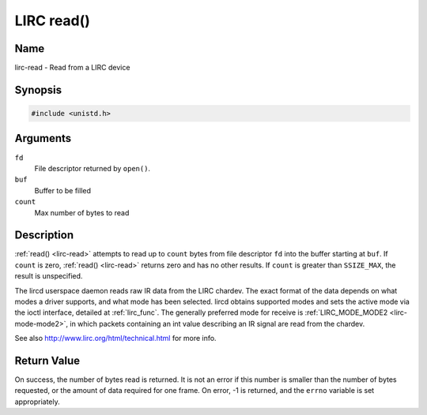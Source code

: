 .. -*- coding: utf-8; mode: rst -*-

.. _lirc-read:

***********
LIRC read()
***********

Name
====

lirc-read - Read from a LIRC device


Synopsis
========

.. code-block:: c

    #include <unistd.h>


.. c:function:: ssize_t read( int fd, void *buf, size_t count )
    :name: lirc-read


Arguments
=========

``fd``
    File descriptor returned by ``open()``.

``buf``
   Buffer to be filled

``count``
   Max number of bytes to read

Description
===========

:ref:`read() <lirc-read>` attempts to read up to ``count`` bytes from file
descriptor ``fd`` into the buffer starting at ``buf``.  If ``count`` is zero,
:ref:`read() <lirc-read>` returns zero and has no other results. If ``count``
is greater than ``SSIZE_MAX``, the result is unspecified.

The lircd userspace daemon reads raw IR data from the LIRC chardev. The
exact format of the data depends on what modes a driver supports, and
what mode has been selected. lircd obtains supported modes and sets the
active mode via the ioctl interface, detailed at :ref:`lirc_func`.
The generally preferred mode for receive is
:ref:`LIRC_MODE_MODE2 <lirc-mode-mode2>`, in which packets containing an
int value describing an IR signal are read from the chardev.

See also
`http://www.lirc.org/html/technical.html <http://www.lirc.org/html/technical.html>`__
for more info.

Return Value
============

On success, the number of bytes read is returned. It is not an error if
this number is smaller than the number of bytes requested, or the amount
of data required for one frame.  On error, -1 is returned, and the ``errno``
variable is set appropriately.
